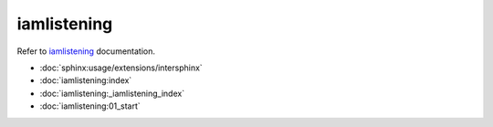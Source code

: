 ===========
iamlistening
===========


| Refer to `iamlistening`_ documentation.

.. _`iamlistening`: https://iamlistening.readthedocs.io/

- :doc:`sphinx:usage/extensions/intersphinx`


- :doc:`iamlistening:index`

- :doc:`iamlistening:_iamlistening_index`

- :doc:`iamlistening:01_start`